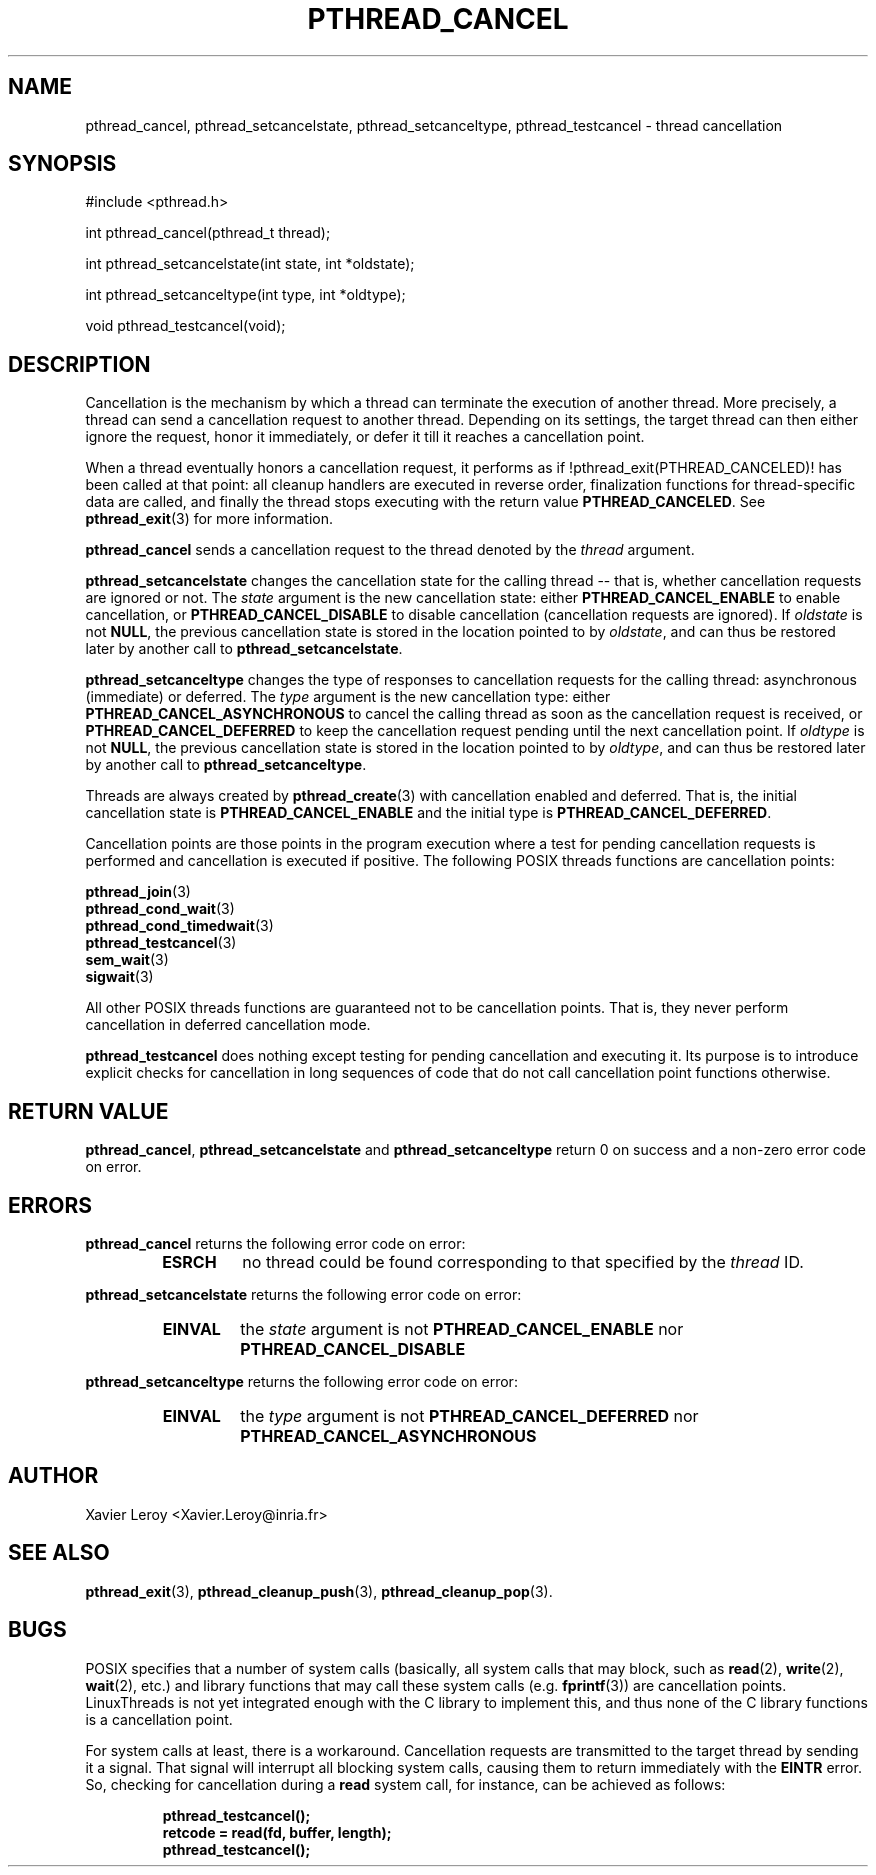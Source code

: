 .TH PTHREAD_CANCEL 3 LinuxThreads

.XREF pthread_setcancelstate
.XREF pthread_setcanceltype
.XREF pthread_testcancel

.SH NAME
pthread_cancel, pthread_setcancelstate, pthread_setcanceltype, pthread_testcancel \- thread cancellation

.SH SYNOPSIS
#include <pthread.h>

int pthread_cancel(pthread_t thread);

int pthread_setcancelstate(int state, int *oldstate);

int pthread_setcanceltype(int type, int *oldtype);

void pthread_testcancel(void);

.SH DESCRIPTION

Cancellation is the mechanism by which a thread can terminate the
execution of another thread. More precisely, a thread can send a
cancellation request to another thread. Depending on its settings, the
target thread can then either ignore the request, honor it
immediately, or defer it till it reaches a cancellation point.

When a thread eventually honors a cancellation request, it performs as
if !pthread_exit(PTHREAD_CANCELED)! has been called at that point:
all cleanup handlers are executed in reverse order, finalization
functions for thread-specific data are called, and finally the thread
stops executing with the return value \fBPTHREAD_CANCELED\fP. See
\fBpthread_exit\fP(3) for more information.

\fBpthread_cancel\fP sends a cancellation request to the thread denoted
by the \fIthread\fP argument.

\fBpthread_setcancelstate\fP changes the cancellation state for the
calling thread -- that is, whether cancellation requests are ignored
or not. The \fIstate\fP argument is the new cancellation state: either
\fBPTHREAD_CANCEL_ENABLE\fP to enable cancellation, or
\fBPTHREAD_CANCEL_DISABLE\fP to disable cancellation (cancellation
requests are ignored). If \fIoldstate\fP is not \fBNULL\fP, the previous
cancellation state is stored in the location pointed to by \fIoldstate\fP,
and can thus be restored later by another call to
\fBpthread_setcancelstate\fP.

\fBpthread_setcanceltype\fP changes the type of responses to cancellation
requests for the calling thread: asynchronous (immediate) or deferred.
The \fItype\fP argument is the new cancellation type: either
\fBPTHREAD_CANCEL_ASYNCHRONOUS\fP to cancel the calling thread as soon as
the cancellation request is received, or \fBPTHREAD_CANCEL_DEFERRED\fP to
keep the cancellation request pending until the next cancellation
point. If \fIoldtype\fP is not \fBNULL\fP, the previous
cancellation state is stored in the location pointed to by \fIoldtype\fP,
and can thus be restored later by another call to
\fBpthread_setcanceltype\fP.

Threads are always created by \fBpthread_create\fP(3) with cancellation
enabled and deferred. That is, the initial cancellation state is
\fBPTHREAD_CANCEL_ENABLE\fP and the initial type is
\fBPTHREAD_CANCEL_DEFERRED\fP.

Cancellation points are those points in the program execution where a
test for pending cancellation requests is performed and cancellation
is executed if positive. The following POSIX threads functions
are cancellation points:

\fBpthread_join\fP(3)
.br
\fBpthread_cond_wait\fP(3)
.br
\fBpthread_cond_timedwait\fP(3)
.br
\fBpthread_testcancel\fP(3)
.br
\fBsem_wait\fP(3)
.br
\fBsigwait\fP(3)

All other POSIX threads functions are guaranteed not to be
cancellation points. That is, they never perform cancellation in
deferred cancellation mode.

\fBpthread_testcancel\fP does nothing except testing for pending
cancellation and executing it. Its purpose is to introduce explicit
checks for cancellation in long sequences of code that do not call
cancellation point functions otherwise.

.SH "RETURN VALUE"

\fBpthread_cancel\fP, \fBpthread_setcancelstate\fP and
\fBpthread_setcanceltype\fP return 0 on success and a non-zero error code
on error.

.SH ERRORS
\fBpthread_cancel\fP returns the following error code on error:
.RS
.TP
\fBESRCH\fP
no thread could be found corresponding to that specified by the \fIthread\fP ID.
.RE

\fBpthread_setcancelstate\fP returns the following error code on error:
.RS
.TP
\fBEINVAL\fP
the \fIstate\fP argument is not \fBPTHREAD_CANCEL_ENABLE\fP nor
\fBPTHREAD_CANCEL_DISABLE\fP
.RE

\fBpthread_setcanceltype\fP returns the following error code on error:
.RS
.TP
\fBEINVAL\fP
the \fItype\fP argument is not \fBPTHREAD_CANCEL_DEFERRED\fP nor
\fBPTHREAD_CANCEL_ASYNCHRONOUS\fP
.RE

.SH AUTHOR
Xavier Leroy <Xavier.Leroy@inria.fr>

.SH "SEE ALSO"
\fBpthread_exit\fP(3),
\fBpthread_cleanup_push\fP(3),
\fBpthread_cleanup_pop\fP(3).

.SH BUGS

POSIX specifies that a number of system calls (basically, all
system calls that may block, such as \fBread\fP(2), \fBwrite\fP(2), \fBwait\fP(2),
etc.) and library functions that may call these system calls (e.g.
\fBfprintf\fP(3)) are cancellation points.  LinuxThreads is not yet
integrated enough with the C library to implement this, and thus none
of the C library functions is a cancellation point.

For system calls at least, there is a workaround. Cancellation
requests are transmitted to the target thread by sending it a
signal. That signal will interrupt all blocking system calls, causing
them to return immediately with the \fBEINTR\fP error. So, checking for
cancellation during a \fBread\fP system call, for instance, can be
achieved as follows:

.RS
.ft 3
.nf
.sp
pthread_testcancel();
retcode = read(fd, buffer, length);
pthread_testcancel();
.ft
.LP
.RE
.fi
